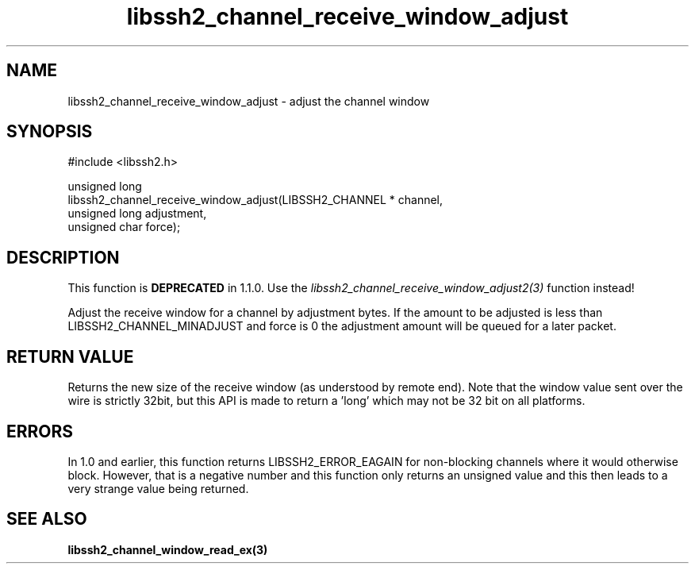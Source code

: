 .\" Copyright (C) The libssh2 project and its contributors.
.\" SPDX-License-Identifier: BSD-3-Clause
.TH libssh2_channel_receive_window_adjust 3 "15 Mar 2009" "libssh2 0.15" "libssh2"
.SH NAME
libssh2_channel_receive_window_adjust - adjust the channel window
.SH SYNOPSIS
.nf
#include <libssh2.h>

unsigned long
libssh2_channel_receive_window_adjust(LIBSSH2_CHANNEL * channel,
                                      unsigned long adjustment,
                                      unsigned char force);
.fi
.SH DESCRIPTION
This function is \fBDEPRECATED\fP in 1.1.0. Use the
\fIlibssh2_channel_receive_window_adjust2(3)\fP function instead!

Adjust the receive window for a channel by adjustment bytes. If the amount to
be adjusted is less than LIBSSH2_CHANNEL_MINADJUST and force is 0 the
adjustment amount will be queued for a later packet.
.SH RETURN VALUE
Returns the new size of the receive window (as understood by remote end). Note
that the window value sent over the wire is strictly 32bit, but this API is
made to return a 'long' which may not be 32 bit on all platforms.
.SH ERRORS
In 1.0 and earlier, this function returns LIBSSH2_ERROR_EAGAIN for
non-blocking channels where it would otherwise block. However, that is a
negative number and this function only returns an unsigned value and this then
leads to a very strange value being returned.
.SH SEE ALSO
.BR libssh2_channel_window_read_ex(3)
